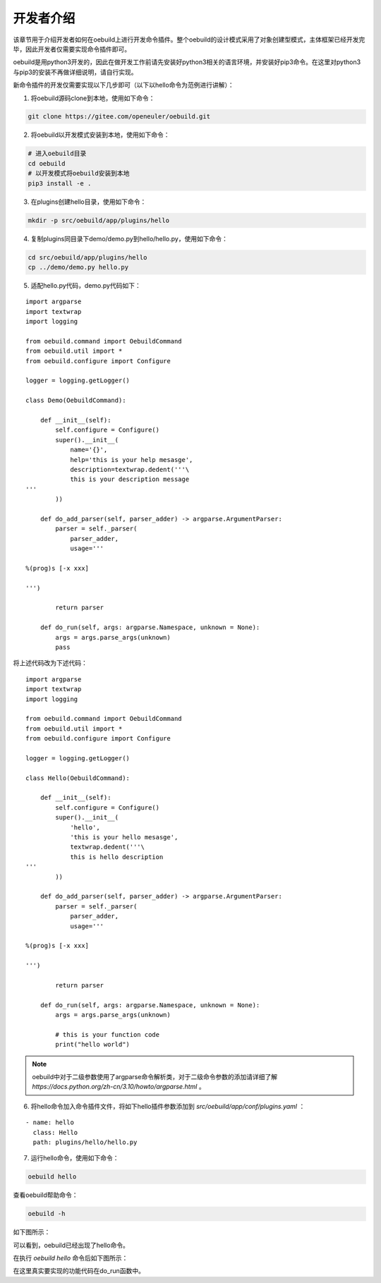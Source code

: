 .. _develop_index:

开发者介绍
########################

该章节用于介绍开发者如何在oebuild上进行开发命令插件。整个oebuild的设计模式采用了对象创建型模式，主体框架已经开发完毕，因此开发者仅需要实现命令插件即可。

oebuild是用python3开发的，因此在做开发工作前请先安装好python3相关的语言环境，并安装好pip3命令。在这里对python3与pip3的安装不再做详细说明，请自行实现。

新命令插件的开发仅需要实现以下几步即可（以下以hello命令为范例进行讲解）：

1. 将oebuild源码clone到本地，使用如下命令：

.. code-block:: console

    git clone https://gitee.com/openeuler/oebuild.git

2. 将oebuild以开发模式安装到本地，使用如下命令：

.. code-block:: console

    # 进入oebuild目录
    cd oebuild
    # 以开发模式将oebuild安装到本地
    pip3 install -e .

3. 在plugins创建hello目录，使用如下命令：

.. code-block:: console

    mkdir -p src/oebuild/app/plugins/hello

4. 复制plugins同目录下demo/demo.py到hello/hello.py，使用如下命令：

.. code-block:: console

    cd src/oebuild/app/plugins/hello
    cp ../demo/demo.py hello.py

5. 适配hello.py代码，demo.py代码如下：

:: 

    import argparse
    import textwrap
    import logging

    from oebuild.command import OebuildCommand
    from oebuild.util import *
    from oebuild.configure import Configure

    logger = logging.getLogger()

    class Demo(OebuildCommand):

        def __init__(self):
            self.configure = Configure()
            super().__init__(
                name='{}',
                help='this is your help mesasge',
                description=textwrap.dedent('''\
                this is your description message
    '''
            ))

        def do_add_parser(self, parser_adder) -> argparse.ArgumentParser:
            parser = self._parser(
                parser_adder,
                usage='''

    %(prog)s [-x xxx]

    ''')

            return parser

        def do_run(self, args: argparse.Namespace, unknown = None):
            args = args.parse_args(unknown)
            pass

将上述代码改为下述代码：

::

    import argparse
    import textwrap
    import logging

    from oebuild.command import OebuildCommand
    from oebuild.util import *
    from oebuild.configure import Configure

    logger = logging.getLogger()

    class Hello(OebuildCommand):

        def __init__(self):
            self.configure = Configure()
            super().__init__(
                'hello',
                'this is your hello mesasge',
                textwrap.dedent('''\
                this is hello description
    '''
            ))

        def do_add_parser(self, parser_adder) -> argparse.ArgumentParser:
            parser = self._parser(
                parser_adder,
                usage='''

    %(prog)s [-x xxx]

    ''')

            return parser

        def do_run(self, args: argparse.Namespace, unknown = None):
            args = args.parse_args(unknown)

            # this is your function code
            print("hello world")


.. note:: oebuild中对于二级参数使用了argparse命令解析类，对于二级命令参数的添加请详细了解 `https://docs.python.org/zh-cn/3.10/howto/argparse.html` 。


6. 将hello命令加入命令插件文件，将如下hello插件参数添加到 `src/oebuild/app/conf/plugins.yaml` ：

::

    - name: hello
      class: Hello
      path: plugins/hello/hello.py


7. 运行hello命令，使用如下命令：

.. code-block:: console

    oebuild hello

查看oebuild帮助命令：

.. code-block:: console

    oebuild -h

如下图所示：

.. image:: ../../_static/images/develop/oebuild_help.png

可以看到，oebuild已经出现了hello命令。

在执行 `oebuild hello` 命令后如下图所示：

.. image:: ../../_static/images/develop/hello.png

在这里真实要实现的功能代码在do_run函数中。
